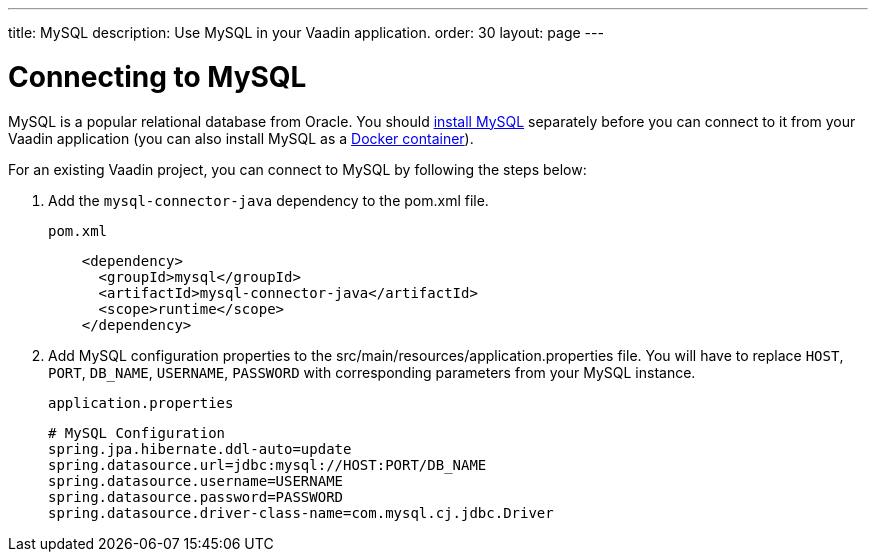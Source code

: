 ---
title: MySQL
description: Use MySQL in your Vaadin application.
order: 30
layout: page
---

= Connecting to MySQL

MySQL is a popular relational database from Oracle. You should https://dev.mysql.com/downloads/[install MySQL] separately before you can connect to it from your Vaadin application (you can also install MySQL as a https://hub.docker.com/_/mysql[Docker container]).

For an existing Vaadin project, you can connect to MySQL by following the steps below:

. Add the `mysql-connector-java` dependency to the [filename]#pom.xml# file.
+
.`pom.xml`
[source, xml]
----
    <dependency>
      <groupId>mysql</groupId>
      <artifactId>mysql-connector-java</artifactId>
      <scope>runtime</scope>
    </dependency>
----

. Add MySQL configuration properties to the [filename]#src/main/resources/application.properties# file.
You will have to replace `HOST`, `PORT`, `DB_NAME`, `USERNAME`, `PASSWORD` with corresponding parameters from your MySQL instance.
+
.`application.properties`
[source, properties]
----
# MySQL Configuration
spring.jpa.hibernate.ddl-auto=update
spring.datasource.url=jdbc:mysql://HOST:PORT/DB_NAME
spring.datasource.username=USERNAME
spring.datasource.password=PASSWORD
spring.datasource.driver-class-name=com.mysql.cj.jdbc.Driver
----
